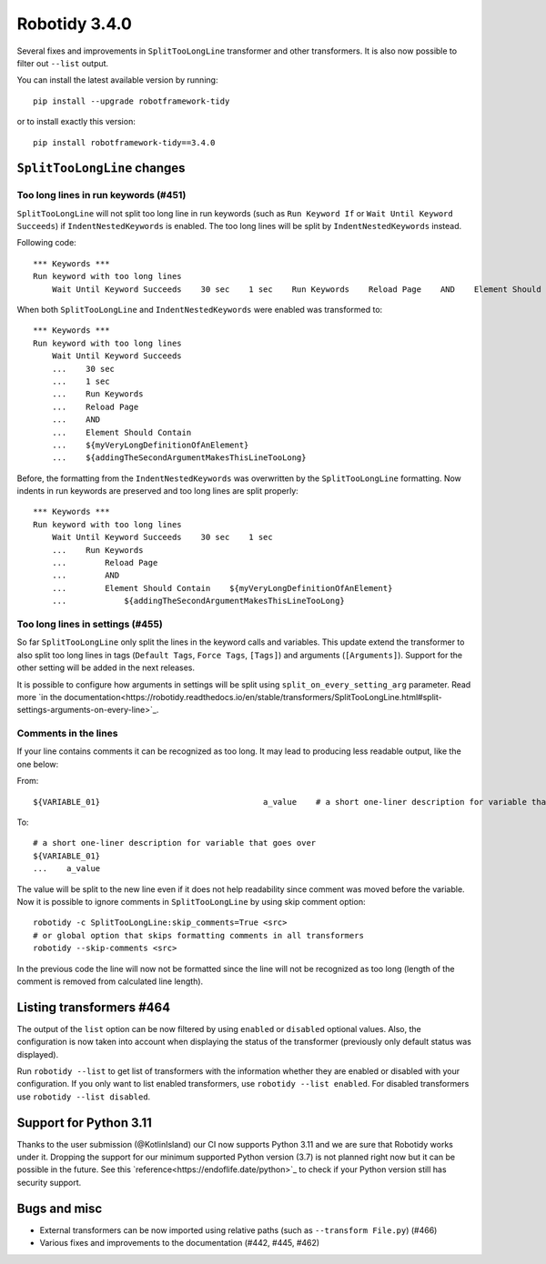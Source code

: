 Robotidy 3.4.0
=========================================

Several fixes and improvements in ``SplitTooLongLine`` transformer and other transformers. It is also now possible to
filter out ``--list`` output.

You can install the latest available version by running::

    pip install --upgrade robotframework-tidy

or to install exactly this version::

    pip install robotframework-tidy==3.4.0

``SplitTooLongLine`` changes
------------------------------

Too long lines in run keywords (#451)
~~~~~~~~~~~~~~~~~~~~~~~~~~~~~~~~~~~~~~

``SplitTooLongLine`` will not split too long line in run keywords (such as ``Run Keyword If`` or
``Wait Until Keyword Succeeds``) if ``IndentNestedKeywords`` is enabled. The too long lines will be split by
``IndentNestedKeywords`` instead.

Following code::

    *** Keywords ***
    Run keyword with too long lines
        Wait Until Keyword Succeeds    30 sec    1 sec    Run Keywords    Reload Page    AND    Element Should Contain    ${myVeryLongDefinitionOfAnElement}    ${addingTheSecondArgumentMakesThisLineTooLong}

When both ``SplitTooLongLine`` and ``IndentNestedKeywords`` were enabled was transformed to::

    *** Keywords ***
    Run keyword with too long lines
        Wait Until Keyword Succeeds
        ...    30 sec
        ...    1 sec
        ...    Run Keywords
        ...    Reload Page
        ...    AND
        ...    Element Should Contain
        ...    ${myVeryLongDefinitionOfAnElement}
        ...    ${addingTheSecondArgumentMakesThisLineTooLong}

Before, the formatting from the ``IndentNestedKeywords`` was overwritten by the ``SplitTooLongLine`` formatting.
Now indents in run keywords are preserved and too long lines are split properly::

    *** Keywords ***
    Run keyword with too long lines
        Wait Until Keyword Succeeds    30 sec    1 sec
        ...    Run Keywords
        ...        Reload Page
        ...        AND
        ...        Element Should Contain    ${myVeryLongDefinitionOfAnElement}
        ...            ${addingTheSecondArgumentMakesThisLineTooLong}

Too long lines in settings (#455)
~~~~~~~~~~~~~~~~~~~~~~~~~~~~~~~~~~~~

So far ``SplitTooLongLine`` only split the lines in the keyword calls and variables. This update extend the transformer
to also split too long lines in tags (``Default Tags``, ``Force Tags``, ``[Tags]``) and arguments (``[Arguments]``).
Support for the other setting will be added in the next releases.

It is possible to configure how arguments in settings will be split using ``split_on_every_setting_arg`` parameter.
Read more `in the documentation<https://robotidy.readthedocs.io/en/stable/transformers/SplitTooLongLine.html#split-settings-arguments-on-every-line>`_.

Comments in the lines
~~~~~~~~~~~~~~~~~~~~~~~~~~~~

If your line contains comments it can be recognized as too long. It may lead to producing less readable output, like
the one below:

From::

    ${VARIABLE_01}                                  a_value    # a short one-liner description for variable that goes over

To::

    # a short one-liner description for variable that goes over
    ${VARIABLE_01}
    ...    a_value

The value will be split to the new line even if it does not help readability since comment was moved before the
variable.
Now it is possible to ignore comments in ``SplitTooLongLine`` by using skip comment option::

    robotidy -c SplitTooLongLine:skip_comments=True <src>
    # or global option that skips formatting comments in all transformers
    robotidy --skip-comments <src>

In the previous code the line will now not be formatted since the line will not be recognized as too long (length of the
comment is removed from calculated line length).

Listing transformers #464
--------------------------

The output of the ``list`` option can be now filtered by using ``enabled`` or ``disabled`` optional values. Also,
the configuration is now taken into account when displaying the status of the transformer (previously only default
status was displayed).

Run ``robotidy --list`` to get list of transformers with the information whether they are enabled or disabled with
your configuration. If you only want to list enabled transformers, use ``robotidy --list enabled``. For disabled
transformers use ``robotidy --list disabled``.

Support for Python 3.11
-------------------------

Thanks to the user submission (@KotlinIsland) our CI now supports Python 3.11 and we are sure that Robotidy works
under it.
Dropping the support for our minimum supported Python version (3.7) is not planned right now but it can be possible
in the future. See this `reference<https://endoflife.date/python>`_ to check if your Python version still has
security support.

Bugs and misc
--------------

- External transformers can be now imported using relative paths (such as ``--transform File.py``) (#466)
- Various fixes and improvements to the documentation (#442, #445, #462)
